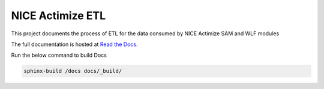 =================
NICE Actimize ETL
=================

This project documents the process of ETL for the data consumed by NICE Actimize SAM and WLF modules

The full documentation is hosted at `Read the Docs <https://nice-actimize-etl.readthedocs.io/>`_.

Run the below command to build Docs

.. code-block:: bash
    
    sphinx-build /docs docs/_build/
